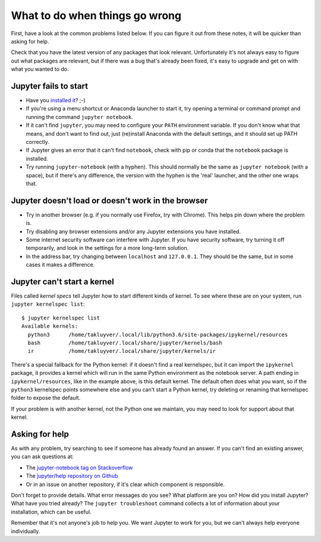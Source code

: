 What to do when things go wrong
===============================

First, have a look at the common problems listed below. If you can figure it out
from these notes, it will be quicker than asking for help.

Check that you have the latest version of any packages that look relevant.
Unfortunately it's not always easy to figure out what packages are relevant,
but if there was a bug that's already been fixed,
it's easy to upgrade and get on with what you wanted to do.

Jupyter fails to start
----------------------

* Have you `installed it <http://jupyter.org/install.html>`__? ;-)
* If you're using a menu shortcut or Anaconda launcher to start it, try
  opening a terminal or command prompt and running the command ``jupyter notebook``.
* If it can't find ``jupyter``,
  you may need to configure your ``PATH`` environment variable.
  If you don't know what that means, and don't want to find out,
  just (re)install Anaconda with the default settings,
  and it should set up PATH correctly.
* If Jupyter gives an error that it can't find ``notebook``,
  check with pip or conda that the ``notebook`` package is installed.
* Try running ``jupyter-notebook`` (with a hyphen). This should normally be the
  same as ``jupyter notebook`` (with a space), but if there's any difference,
  the version with the hyphen is the 'real' launcher, and the other one wraps
  that.

Jupyter doesn't load or doesn't work in the browser
---------------------------------------------------

* Try in another browser (e.g. if you normally use Firefox, try with Chrome).
  This helps pin down where the problem is.
* Try disabling any browser extensions and/or any Jupyter extensions you have
  installed.
* Some internet security software can interfere with Jupyter.
  If you have security software, try turning it off temporarily,
  and look in the settings for a more long-term solution.
* In the address bar, try changing between ``localhost`` and ``127.0.0.1``.
  They should be the same, but in some cases it makes a difference.

Jupyter can't start a kernel
----------------------------

Files called *kernel specs* tell Jupyter how to start different kinds of kernel.
To see where these are on your system, run ``jupyter kernelspec list``::

    $ jupyter kernelspec list
    Available kernels:
      python3      /home/takluyver/.local/lib/python3.6/site-packages/ipykernel/resources
      bash         /home/takluyver/.local/share/jupyter/kernels/bash
      ir           /home/takluyver/.local/share/jupyter/kernels/ir

There's a special fallback for the Python kernel:
if it doesn't find a real kernelspec, but it can import the ``ipykernel`` package,
it provides a kernel which will run in the same Python environment as the notebook server.
A path ending in ``ipykernel/resources``, like in the example above,
is this default kernel.
The default often does what you want,
so if the ``python3`` kernelspec points somewhere else
and you can't start a Python kernel,
try deleting or renaming that kernelspec folder to expose the default.

If your problem is with another kernel, not the Python one we maintain,
you may need to look for support about that kernel.

Asking for help
---------------

As with any problem, try searching to see if someone has already found an answer.
If you can't find an existing answer, you can ask questions at:

* The `jupyter-notebook tag on Stackoverflow <https://stackoverflow.com/questions/tagged/jupyter-notebook>`_
* The `jupyter/help repository on Github <https://github.com/jupyter/help>`_
* Or in an issue on another repository, if it's clear which component is
  responsible.

Don't forget to provide details. What error messages do you see?
What platform are you on? How did you install Jupyter?
What have you tried already?
The ``jupyter troubleshoot`` command collects a lot of information
about your installation, which can be useful.

Remember that it's not anyone's job to help you.
We want Jupyter to work for you,
but we can't always help everyone individually.
